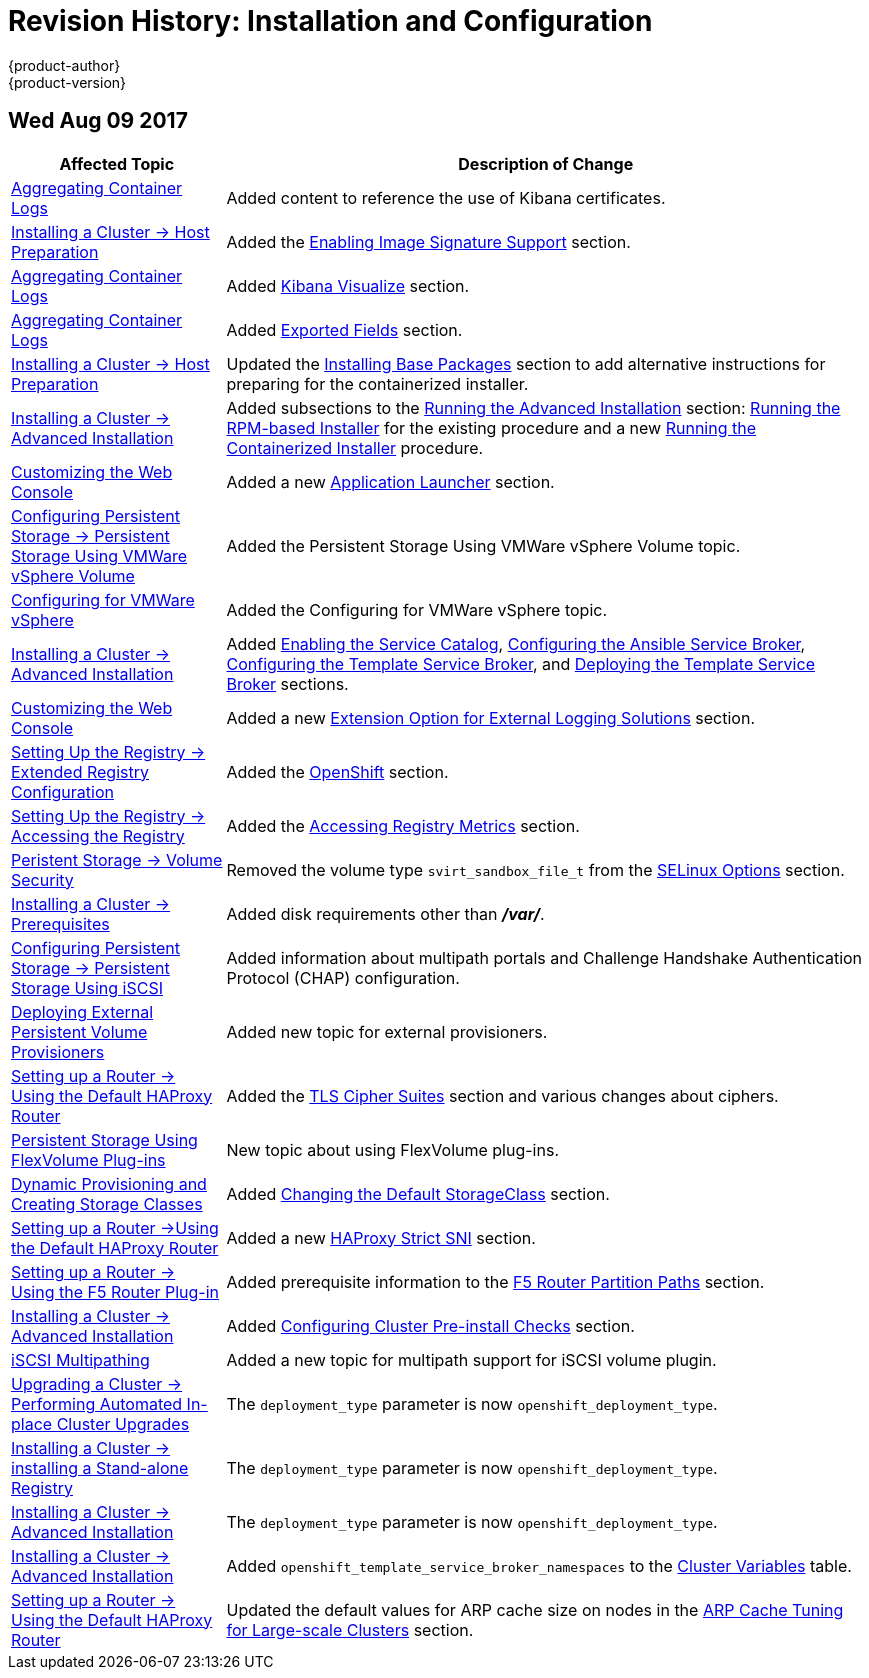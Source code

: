 [[install-config-revhistory-install-config]]
= Revision History: Installation and Configuration
{product-author}
{product-version}
:data-uri:
:icons:
:experimental:

// do-release: revhist-tables
== Wed Aug 09 2017

// tag::install_config_wed_aug_09_2017[]
[cols="1,3",options="header"]
|===

|Affected Topic |Description of Change
//Wed Aug 09 2017
|xref:../install_config/aggregate_logging.adoc#install-config-aggregate-logging[Aggregating Container Logs]
|Added content to reference the use of Kibana certificates.

n|xref:../install_config/install/host_preparation.adoc#install-config-install-host-preparation[Installing a Cluster -> Host Preparation]
|Added the xref:../install_config/install/host_preparation.adoc#enabling-image-signature-support[Enabling Image Signature Support] section.

|xref:../install_config/aggregate_logging.adoc#install-config-aggregate-logging[Aggregating Container Logs]
|Added xref:../install_config/aggregate_logging.adoc#kibana-visualizations-dashboard[Kibana Visualize] section.

|xref:../install_config/aggregate_logging.adoc#install-config-aggregate-logging[Aggregating Container Logs]
|Added xref:../install_config/aggregate_logging.adoc#exported-fields[Exported Fields] section.

n|xref:../install_config/install/host_preparation.adoc#install-config-install-host-preparation[Installing a Cluster -> Host Preparation]
|Updated the xref:../install_config/install/host_preparation.adoc#installing-base-packages[Installing Base Packages] section to add alternative instructions for preparing for the containerized installer.

|xref:../install_config/install/advanced_install.adoc#install-config-install-advanced-install[Installing a Cluster -> Advanced Installation]
|Added subsections to the xref:../install_config/install/advanced_install.adoc#running-the-advanced-installation[Running the Advanced Installation] section: xref:../install_config/install/advanced_install.adoc#running-the-advanced-installation-rpm[Running the RPM-based Installer] for the existing procedure and a new xref:../install_config/install/advanced_install.adoc#running-the-advanced-installation[Running the Containerized Installer] procedure.

|xref:../install_config/web_console_customization.adoc#install-config-web-console-customization[Customizing the Web Console]
|Added a new xref:../install_config/web_console_customization.adoc#web-console-application-launcher[Application Launcher] section.

n|xref:../install_config/persistent_storage/persistent_storage_vsphere.adoc#install-config-persistent-storage-persistent-storage-vsphere[Configuring Persistent Storage -> Persistent Storage Using VMWare vSphere Volume]
|Added the Persistent Storage Using VMWare vSphere Volume topic.

|xref:../install_config/configuring_vsphere.adoc#install-config-configuring-vsphere[Configuring for VMWare vSphere]
|Added the Configuring for VMWare vSphere topic.

|xref:../install_config/install/advanced_install.adoc#install-config-install-advanced-install[Installing a Cluster -> Advanced Installation]
|Added xref:../install_config/install/advanced_install.adoc#enabling-service-catalog[Enabling the Service Catalog], xref:../install_config/install/advanced_install.adoc#configuring-ansible-service-broker[Configuring the Ansible Service Broker], xref:../install_config/install/advanced_install.adoc#configuring-template-service-broker[Configuring the Template Service Broker], and xref:../install_config/install/advanced_install.adoc#running-the-advanced-installation-tsb[Deploying the Template Service Broker] sections.

|xref:../install_config/web_console_customization.adoc#install-config-web-console-customization[Customizing the Web Console]
|Added a new xref:../install_config/web_console_customization.adoc#extension-option-for-external-logging-solutions[Extension Option for External Logging Solutions] section.
n|xref:../install_config/registry/extended_registry_configuration.adoc#install-config-registry-extended-configuration[Setting Up the Registry -> Extended Registry Configuration]
|Added the xref:../install_config/registry/extended_registry_configuration.adoc#docker-registry-configuration-reference-openshift[OpenShift] section.

|xref:../install_config/registry/accessing_registry.adoc#install-config-registry-accessing[Setting Up the Registry -> Accessing the Registry]
|Added the xref:../install_config/registry/accessing_registry.adoc#accessing-registry-metrics[Accessing Registry Metrics] section.

|xref:../install_config/persistent_storage/pod_security_context.adoc#install-config-persistent-storage-pod-security-context[Peristent Storage -> Volume Security]
|Removed the volume type `svirt_sandbox_file_t` from the xref:../install_config/persistent_storage/pod_security_context.adoc#selinux-options[SELinux Options] section.

|xref:../install_config/install/prerequisites.adoc#install-config-install-prerequisites[Installing a Cluster -> Prerequisites]
|Added disk requirements other than *_/var/_*.

|xref:../install_config/persistent_storage/persistent_storage_iscsi.adoc#install-config-persistent-storage-persistent-storage-iscsi[Configuring Persistent Storage -> Persistent Storage Using iSCSI]
|Added information about multipath portals and Challenge Handshake Authentication Protocol (CHAP) configuration.

|xref:../install_config/provisioners.adoc#install-config-provisioners[Deploying External Persistent Volume Provisioners]
|Added new topic for external provisioners.

n|xref:../install_config/router/default_haproxy_router.adoc#install-config-router-default-haproxy[Setting up a Router -> Using the Default HAProxy Router]
|Added the xref:../install_config/router/default_haproxy_router.adoc#bind-ciphers[TLS Cipher Suites] section and various changes about ciphers.

|xref:../install_config/persistent_storage/persistent_storage_flex_volume.adoc#install-config-persistent-storage-persistent-storage-flex-volume[Persistent Storage Using FlexVolume Plug-ins]
|New topic about using FlexVolume plug-ins.

|xref:../install_config/persistent_storage/dynamically_provisioning_pvs.adoc#install-config-persistent-storage-dynamically-provisioning-pvs[Dynamic Provisioning and Creating Storage Classes]
|Added xref:../install_config/persistent_storage/dynamically_provisioning_pvs.adoc#change-default-storage-class[Changing the Default StorageClass] section.

n|xref:../install_config/router/default_haproxy_router.adoc#install-config-router-default-haproxy[Setting up a Router ->Using the Default HAProxy Router]
|Added a new xref:../install_config/router/default_haproxy_router.adoc#bind-strict-snii[HAProxy Strict SNI] section.

|xref:../install_config/router/f5_router.adoc#install-config-router-f5[Setting up a Router -> Using the F5 Router Plug-in]
|Added prerequisite information to the xref:../install_config/router/f5_router.adoc#install-config-router-f5f5-router-partition-paths[F5 Router Partition Paths] section.

|xref:../install_config/install/advanced_install.adoc#install-config-install-advanced-install[Installing a Cluster -> Advanced Installation]
|Added xref:../install_config/install/advanced_install.adoc#configuring-cluster-pre-install-checks[Configuring Cluster Pre-install Checks] section.

|xref:../install_config/persistent_storage/persistent_storage_iscsi.adoc#install-config-persistent-storage-persistent-storage-iscsi[iSCSI Multipathing]
|Added a new topic for multipath support for iSCSI volume plugin.

n|xref:../install_config/upgrading/automated_upgrades.adoc#install-config-upgrading-automated-upgrades[Upgrading a Cluster -> Performing Automated In-place Cluster Upgrades]
|The `deployment_type` parameter is now `openshift_deployment_type`.

n|xref:../install_config/install/stand_alone_registry.adoc#install-config-installing-stand-alone-registry[Installing a Cluster -> installing a Stand-alone Registry]
|The `deployment_type` parameter is now `openshift_deployment_type`.

n|xref:../install_config/install/advanced_install.adoc#install-config-install-advanced-install[Installing a Cluster -> Advanced Installation]
|The `deployment_type` parameter is now `openshift_deployment_type`.

|xref:../install_config/install/advanced_install.adoc#install-config-install-advanced-install[Installing a Cluster -> Advanced Installation]
|Added `openshift_template_service_broker_namespaces` to the xref:../install_config/install/advanced_install.adoc#cluster-variables-table[Cluster Variables] table.

|xref:../install_config/router/default_haproxy_router.adoc#install-config-router-default-haproxy[Setting up a Router -> Using the Default HAProxy Router]
|Updated the default values for ARP cache size on nodes in the xref:../install_config/router/default_haproxy_router.adoc#deploy-router-arp-cach-tuning-for-large-scale-clusters[ARP Cache Tuning for Large-scale Clusters] section.



|===

// end::install_config_wed_aug_09_2017[]